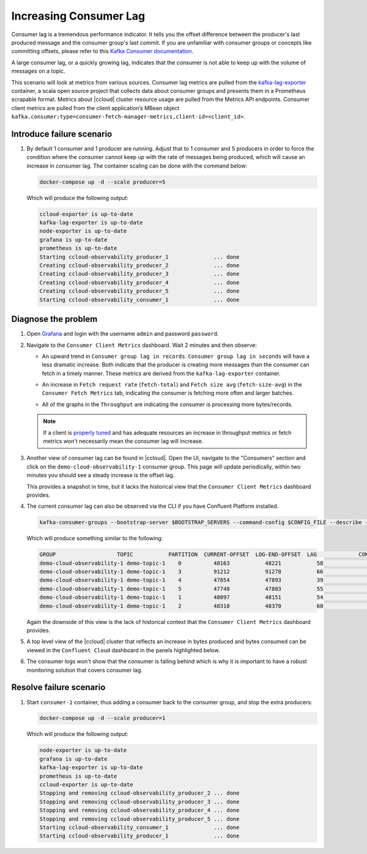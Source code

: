 .. _ccloud-observability-consumer-increasing-consumer-lag:

Increasing Consumer Lag
***********************

Consumer lag is a tremendous performance indicator. It tells you the offset difference between the
producer's last produced message and the consumer group's last commit. If you are unfamiliar with
consumer groups or concepts like committing offsets, please refer to this
`Kafka Consumer documentation <https://docs.confluent.io/platform/current/clients/consumer.html>`__.

A large consumer lag, or a quickly growing lag, indicates that the consumer is not able to keep up with
the volume of messages on a topic.


This scenario will look at metrics from various sources. Consumer lag metrics are pulled from the
`kafka-lag-exporter <https://github.com/lightbend/kafka-lag-exporter>`__ container, a scala open source project
that collects data about consumer groups and presents them in a Prometheus scrapable format. Metrics
about |ccloud| cluster resource usage are pulled from the Metrics API endpoints. Consumer client metrics
are pulled from the client application’s MBean object ``kafka.consumer:type=consumer-fetch-manager-metrics,client-id=<client_id>``.

Introduce failure scenario
^^^^^^^^^^^^^^^^^^^^^^^^^^

#. By default 1 consumer and 1 producer are running. Adjust that to 1 consumer and 5 producers in order to force the condition where the consumer cannot keep up with the rate of messages being produced, which will cause an increase in consumer lag.
   The container scaling can be done with the command below:

   .. code-block:: bash

      docker-compose up -d --scale producer=5

   Which will produce the following output:

   .. code-block:: bash

      ccloud-exporter is up-to-date
      kafka-lag-exporter is up-to-date
      node-exporter is up-to-date
      grafana is up-to-date
      prometheus is up-to-date
      Starting ccloud-observability_producer_1              ... done
      Creating ccloud-observability_producer_2              ... done
      Creating ccloud-observability_producer_3              ... done
      Creating ccloud-observability_producer_4              ... done
      Creating ccloud-observability_producer_5              ... done
      Starting ccloud-observability_consumer_1              ... done

Diagnose the problem
^^^^^^^^^^^^^^^^^^^^

#. Open `Grafana <localhost:3000>`__ and login with the username ``admin`` and password ``password``.

#. Navigate to the ``Consumer Client Metrics`` dashboard. Wait 2 minutes and then observe:

   - An upward trend in ``Consumer group lag in records``.  ``Consumer group lag in seconds`` will have a less dramatic increase.
     Both indicate that the producer is creating more messages than the consumer can fetch in a timely manner.
     These metrics are derived from the ``kafka-lag-exporter`` container.

   |Consumer Lag|

   - An increase in ``Fetch request rate`` (``fetch-total``) and ``Fetch size avg`` (``fetch-size-avg``) in the ``Consumer Fetch Metrics`` tab, indicating the consumer is fetching more often and larger batches.

   |Consumer Fetch Increase|

   - All of the graphs in the ``Throughput`` are indicating the consumer is processing more bytes/records.

   |Consumer Throughput Increase|

   .. note::

      If a client is `properly tuned <https://docs.confluent.io/cloud/current/client-apps/optimizing/index.html>`__ and has adequate resources
      an increase in throughput metrics or fetch metrics won't necessarily mean the consumer lag will increase.

#. Another view of consumer lag can be found in |ccloud|. Open the UI, navigate to the "Consumers" section and click on the ``demo-cloud-observability-1`` consumer group.
   This page will update periodically, within two minutes you should see a steady increase is the offset lag.

   |Confluent Cloud Consumer Lag|

   This provides a snapshot in time, but it lacks the historical view that the ``Consumer Client Metrics`` dashboard provides.

#. The current consumer lag can also be observed via the CLI if you have Confluent Platform installed.

   .. code-block:: bash

      kafka-consumer-groups --bootstrap-server $BOOTSTRAP_SERVERS --command-config $CONFIG_FILE --describe --group demo-cloud-observability-1

   Which will produce something similar to the following:

   .. code-block:: text

      GROUP                   TOPIC           PARTITION  CURRENT-OFFSET  LOG-END-OFFSET  LAG             CONSUMER-ID                                                             HOST            CLIENT-ID
      demo-cloud-observability-1 demo-topic-1    0          48163           48221           58              consumer-demo-cloud-observability-1-1-b0bec0b5-ec84-4233-9d3e-09d132b9a3c7 /10.2.10.251    consumer-demo-cloud-observability-1-1
      demo-cloud-observability-1 demo-topic-1    3          91212           91278           66              consumer-demo-cloud-observability-1-1-b0bec0b5-ec84-4233-9d3e-09d132b9a3c7 /10.2.10.251    consumer-demo-cloud-observability-1-1
      demo-cloud-observability-1 demo-topic-1    4          47854           47893           39              consumer-demo-cloud-observability-1-1-b0bec0b5-ec84-4233-9d3e-09d132b9a3c7 /10.2.10.251    consumer-demo-cloud-observability-1-1
      demo-cloud-observability-1 demo-topic-1    5          47748           47803           55              consumer-demo-cloud-observability-1-1-b0bec0b5-ec84-4233-9d3e-09d132b9a3c7 /10.2.10.251    consumer-demo-cloud-observability-1-1
      demo-cloud-observability-1 demo-topic-1    1          48097           48151           54              consumer-demo-cloud-observability-1-1-b0bec0b5-ec84-4233-9d3e-09d132b9a3c7 /10.2.10.251    consumer-demo-cloud-observability-1-1
      demo-cloud-observability-1 demo-topic-1    2          48310           48370           60              consumer-demo-cloud-observability-1-1-b0bec0b5-ec84-4233-9d3e-09d132b9a3c7 /10.2.10.251    consumer-demo-cloud-observability-1-1

   Again the downside of this view is the lack of historical context that the ``Consumer Client Metrics`` dashboard provides.

#. A top level view of the |ccloud| cluster that reflects an increase in bytes produced and bytes consumed can be viewed in the ``Confluent Cloud`` dashboard in the panels highlighted below.

   |Confluent Cloud Request Increase|

#. The consumer logs won't show that the consumer is falling behind which is why it is important to have a robust monitoring solution that covers consumer lag.

Resolve failure scenario
^^^^^^^^^^^^^^^^^^^^^^^^

#. Start ``consumer-1`` container, thus adding a consumer back to the consumer group, and stop the extra producers:

   .. code-block:: bash

      docker-compose up -d --scale producer=1

   Which will produce the following output:

   .. code-block:: bash

      node-exporter is up-to-date
      grafana is up-to-date
      kafka-lag-exporter is up-to-date
      prometheus is up-to-date
      ccloud-exporter is up-to-date
      Stopping and removing ccloud-observability_producer_2 ... done
      Stopping and removing ccloud-observability_producer_3 ... done
      Stopping and removing ccloud-observability_producer_4 ... done
      Stopping and removing ccloud-observability_producer_5 ... done
      Starting ccloud-observability_consumer_1              ... done
      Starting ccloud-observability_producer_1              ... done


.. |Consumer Rebalance Bump|
   image:: ../images/rebalance-bump.png
   :alt: Consumer Rebalance Bump

.. |Consumer Lag|
   image:: ../images/consumer-group-lag.png
   :alt: Consumer Lag

.. |Consumer Fetch Increase|
   image:: ../images/consumer-fetch-increase.png
   :alt: Consumer Fetch Increase

.. |Consumer Throughput Increase|
   image:: ../images/consumer-throughput-increase.png
   :alt: Consumer Throughput Increase

.. |Confluent Cloud Request Increase|
   image:: ../images/ccloud-request-increase.png
   :alt: Confluent Cloud Request Increase

.. |Confluent Cloud Consumer Lag|
   image:: ../images/ccloud-consumer-lag-view.png
   :alt: Confluent Cloud Consumer Lag
